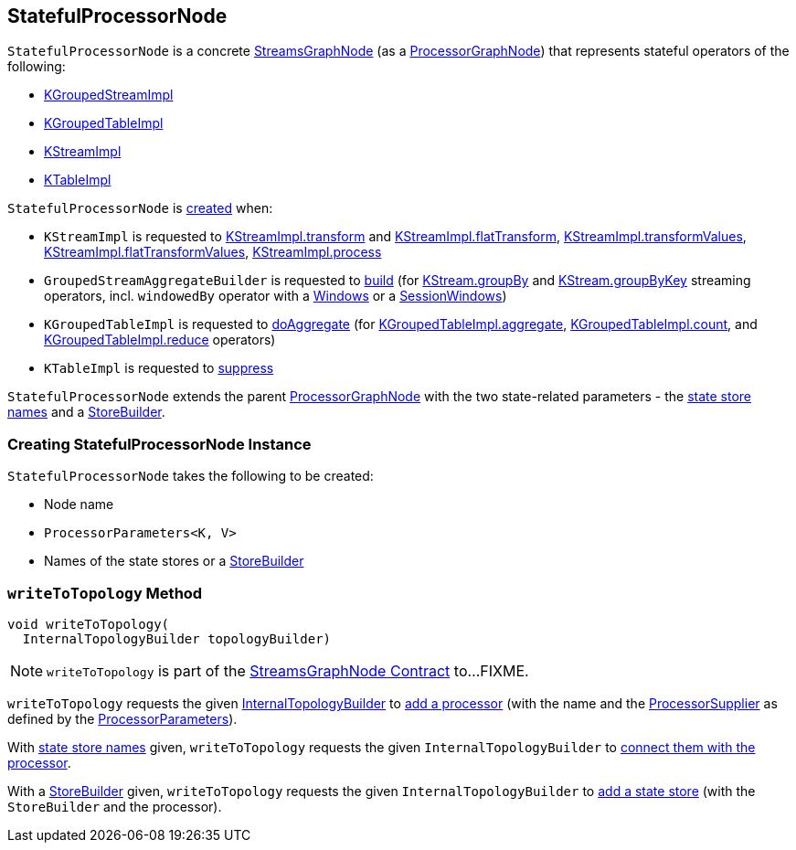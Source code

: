 == [[StatefulProcessorNode]] StatefulProcessorNode

`StatefulProcessorNode` is a concrete <<kafka-streams-internals-StreamsGraphNode.adoc#, StreamsGraphNode>> (as a <<kafka-streams-internals-ProcessorGraphNode.adoc#, ProcessorGraphNode>>) that represents stateful operators of the following:

* <<kafka-streams-internals-KGroupedStreamImpl.adoc#, KGroupedStreamImpl>>

* <<kafka-streams-internals-KGroupedTableImpl.adoc#, KGroupedTableImpl>>

* <<kafka-streams-internals-KStreamImpl.adoc#, KStreamImpl>>

* <<kafka-streams-internals-KTableImpl.adoc#, KTableImpl>>

`StatefulProcessorNode` is <<creating-instance, created>> when:

* `KStreamImpl` is requested to <<kafka-streams-internals-KStreamImpl.adoc#transform, KStreamImpl.transform>> and <<kafka-streams-internals-KStreamImpl.adoc#flatTransform, KStreamImpl.flatTransform>>, <<kafka-streams-internals-KStreamImpl.adoc#transformValues, KStreamImpl.transformValues>>, <<kafka-streams-internals-KStreamImpl.adoc#flatTransformValues, KStreamImpl.flatTransformValues>>, <<kafka-streams-internals-KStreamImpl.adoc#process, KStreamImpl.process>>

* `GroupedStreamAggregateBuilder` is requested to <<kafka-streams-internals-GroupedStreamAggregateBuilder.adoc#build, build>> (for <<kafka-streams-internals-KStreamImpl.adoc#groupBy, KStream.groupBy>> and <<kafka-streams-internals-KStreamImpl.adoc#groupByKey, KStream.groupByKey>> streaming operators, incl. `windowedBy` operator with a <<kafka-streams-internals-KGroupedStreamImpl.adoc#windowedBy-Windows, Windows>> or a <<kafka-streams-internals-KGroupedStreamImpl.adoc#windowedBy-SessionWindows, SessionWindows>>)

* `KGroupedTableImpl` is requested to <<kafka-streams-internals-KGroupedTableImpl.adoc#doAggregate, doAggregate>> (for <<kafka-streams-internals-KGroupedTableImpl.adoc#aggregate, KGroupedTableImpl.aggregate>>, <<kafka-streams-internals-KGroupedTableImpl.adoc#count, KGroupedTableImpl.count>>, and <<kafka-streams-internals-KGroupedTableImpl.adoc#reduce, KGroupedTableImpl.reduce>> operators)

* `KTableImpl` is requested to <<kafka-streams-internals-KTableImpl.adoc#suppress, suppress>>

[[storeBuilder]]
`StatefulProcessorNode` extends the parent <<kafka-streams-internals-ProcessorGraphNode.adoc#, ProcessorGraphNode>> with the two state-related parameters - the <<storeNames, state store names>> and a <<kafka-streams-StoreBuilder.adoc#, StoreBuilder>>.

=== [[creating-instance]] Creating StatefulProcessorNode Instance

`StatefulProcessorNode` takes the following to be created:

* [[nodeName]] Node name
* [[processorParameters]] `ProcessorParameters<K, V>`
* [[materializedKTableStoreBuilder]][[storeNames]] Names of the state stores or a <<kafka-streams-StoreBuilder.adoc#, StoreBuilder>>

=== [[writeToTopology]] `writeToTopology` Method

[source, java]
----
void writeToTopology(
  InternalTopologyBuilder topologyBuilder)
----

NOTE: `writeToTopology` is part of the <<kafka-streams-internals-StreamsGraphNode.adoc#writeToTopology, StreamsGraphNode Contract>> to...FIXME.

`writeToTopology` requests the given <<kafka-streams-internals-InternalTopologyBuilder.adoc#, InternalTopologyBuilder>> to <<kafka-streams-internals-InternalTopologyBuilder.adoc#addProcessor, add a processor>> (with the name and the <<kafka-streams-ProcessorSupplier.adoc#, ProcessorSupplier>> as defined by the <<processorParameters, ProcessorParameters>>).

With <<storeNames, state store names>> given, `writeToTopology` requests the given `InternalTopologyBuilder` to <<kafka-streams-internals-InternalTopologyBuilder.adoc#connectProcessorAndStateStores, connect them with the processor>>.

With a <<storeBuilder, StoreBuilder>> given, `writeToTopology` requests the given `InternalTopologyBuilder` to <<kafka-streams-internals-InternalTopologyBuilder.adoc#addStateStore, add a state store>> (with the `StoreBuilder` and the processor).
